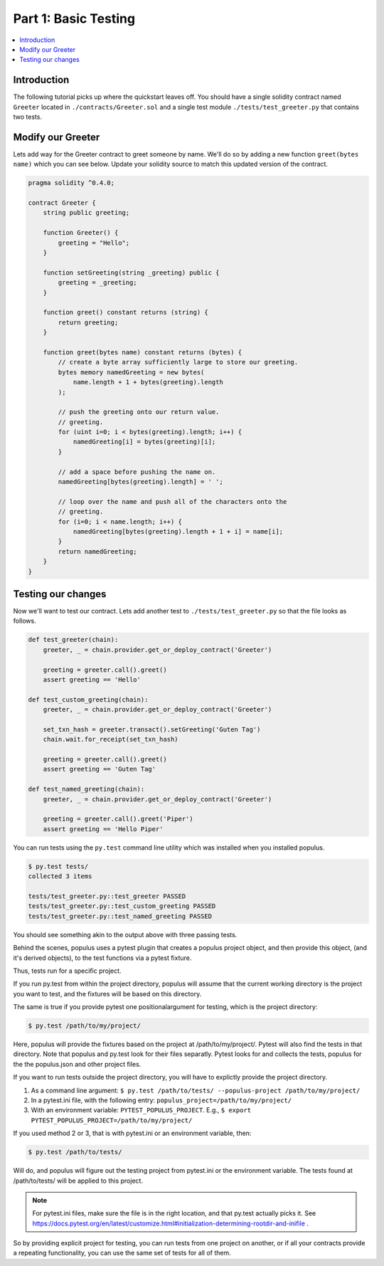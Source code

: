 Part 1: Basic Testing
=====================

.. contents:: :local:


Introduction
------------

The following tutorial picks up where the quickstart leaves off.  You should
have a single solidity contract named ``Greeter`` located in
``./contracts/Greeter.sol`` and a single test module
``./tests/test_greeter.py`` that contains two tests.


Modify our Greeter
------------------

Lets add way for the Greeter contract to greet someone by name.  We'll do so by
adding a new function ``greet(bytes name)`` which you can see below.  Update
your solidity source to match this updated version of the contract.


.. code-block:: solidity

    pragma solidity ^0.4.0;

    contract Greeter {
        string public greeting;

        function Greeter() {
            greeting = "Hello";
        }

        function setGreeting(string _greeting) public {
            greeting = _greeting;
        }

        function greet() constant returns (string) {
            return greeting;
        }

        function greet(bytes name) constant returns (bytes) {
            // create a byte array sufficiently large to store our greeting.
            bytes memory namedGreeting = new bytes(
                name.length + 1 + bytes(greeting).length
            );

            // push the greeting onto our return value.
            // greeting.
            for (uint i=0; i < bytes(greeting).length; i++) {
                namedGreeting[i] = bytes(greeting)[i];
            }

            // add a space before pushing the name on.
            namedGreeting[bytes(greeting).length] = ' ';

            // loop over the name and push all of the characters onto the
            // greeting.
            for (i=0; i < name.length; i++) {
                namedGreeting[bytes(greeting).length + 1 + i] = name[i];
            }
            return namedGreeting;
        }
    }


Testing our changes
-------------------

Now we'll want to test our contract.  Lets add another test to
``./tests/test_greeter.py`` so that the file looks as follows.

.. code-block:: python

    def test_greeter(chain):
        greeter, _ = chain.provider.get_or_deploy_contract('Greeter')

        greeting = greeter.call().greet()
        assert greeting == 'Hello'

    def test_custom_greeting(chain):
        greeter, _ = chain.provider.get_or_deploy_contract('Greeter')

        set_txn_hash = greeter.transact().setGreeting('Guten Tag')
        chain.wait.for_receipt(set_txn_hash)

        greeting = greeter.call().greet()
        assert greeting == 'Guten Tag'

    def test_named_greeting(chain):
        greeter, _ = chain.provider.get_or_deploy_contract('Greeter')

        greeting = greeter.call().greet('Piper')
        assert greeting == 'Hello Piper'


You can run tests using the ``py.test`` command line utility which was
installed when you installed populus.

.. code-block:: bash

    $ py.test tests/
    collected 3 items

    tests/test_greeter.py::test_greeter PASSED
    tests/test_greeter.py::test_custom_greeting PASSED
    tests/test_greeter.py::test_named_greeting PASSED

You should see something akin to the output above with three passing tests.

Behind the scenes, populus uses a pytest plugin that creates a populus project object, and then provide this object,
(and it's derived objects), to the test functions via a pytest fixture.

Thus, tests run for a specific project.

If you run py.test from within the project directory, populus will assume that the current working directory
is the project you want to test, and the fixtures will be based on this directory.

The same is true if you provide pytest one positionalargument for testing, which is the project directory:

.. code-block:: bash

    $ py.test /path/to/my/project/

Here, populus will provide the fixtures based on the project at /path/to/my/project/. Pytest will also find the tests in that directory.
Note that populus and py.test look for their files separatly. Pytest looks for and collects the tests, populus for the the populus.json and other project files.


If you want to run tests outside the project directory, you will have to explictly provide the project directory.

1. As a command line argument: ``$ py.test /path/to/tests/ --populus-project /path/to/my/project/``
2. In a pytest.ini file, with the following entry: ``populus_project=/path/to/my/project/``
3. With an environment variable: ``PYTEST_POPULUS_PROJECT``. E.g., ``$ export PYTEST_POPULUS_PROJECT=/path/to/my/project/``

If you used method 2 or 3, that is with pytest.ini or an environment variable, then:

.. code-block:: bash

    $ py.test /path/to/tests/

Will do, and populus will figure out the testing project from pytest.ini or the environment variable. The tests found at  /path/to/tests/
will be applied to this project.

.. note::

    For pytest.ini files, make sure the file is in the right location, and that py.test actually picks it.
    See https://docs.pytest.org/en/latest/customize.html#initialization-determining-rootdir-and-inifile .

So by providing explicit project for testing, you can run tests from one project on another, or if all your contracts
provide a repeating functionality, you can use the same set of tests for all of them.


